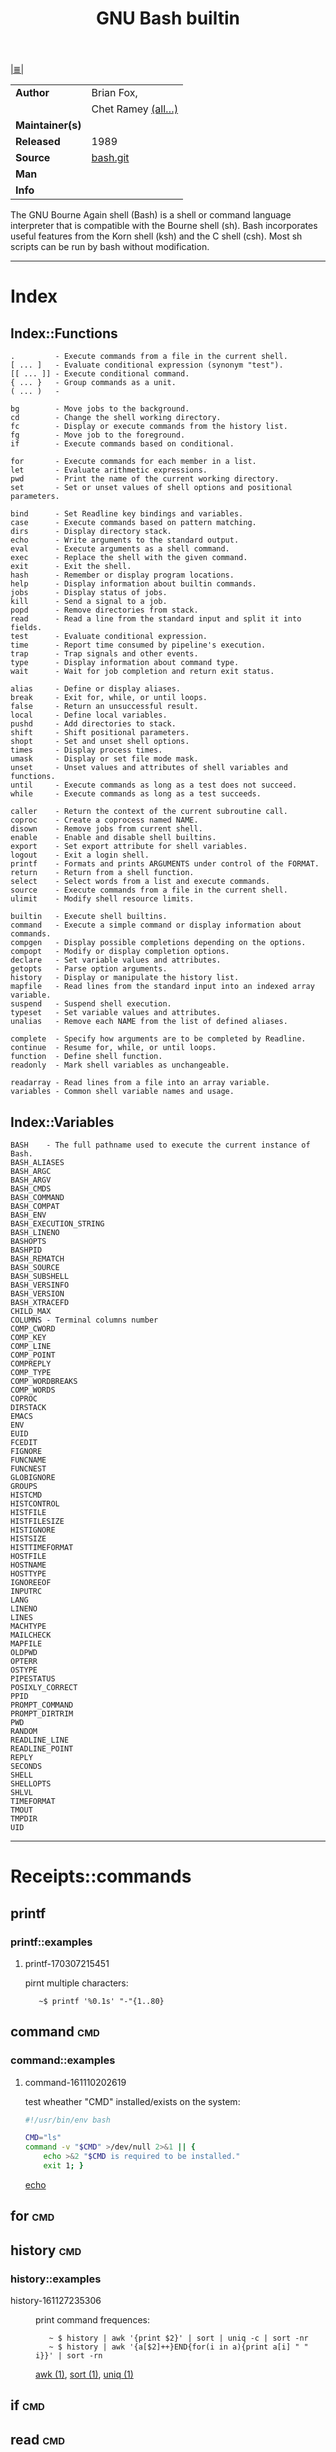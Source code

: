 # File          : cix-gnu-bash-builtin.org
# Created       : <2015-11-07 Mon 00:07:40 GMT>
# Modified      : <2017-8-26 Sat 00:26:04 BST> sharlatan
# Author        : sharlatan
# Maintainer(s) :
# Sinopsis      : The GNU Bourne Again shell

#+OPTIONS: num:nil

[[file:../cix-main.org][|≣|]]
#+TITLE: GNU Bash builtin
|-----------------+---------------------|
| *Author*        | Brian Fox,          |
|                 | Chet Ramey [[http://git.savannah.gnu.org/cgit/bash.git/tree/AUTHORS][(all...)]] |
| *Maintainer(s)* |                     |
| *Released*      | 1989                |
| *Source*        | [[http://git.savannah.gnu.org/cgit/bash.git/tree/AUTHORS][bash.git]]            |
| *Man*           |                     |
| *Info*          |                     |
|-----------------+---------------------|

The GNU Bourne Again shell (Bash) is a shell or command language interpreter
that is compatible with the Bourne shell (sh). Bash incorporates useful features
from the Korn shell (ksh) and the C shell (csh). Most sh scripts can be run by
bash without modification.
-----
* Index
** Index::Functions
#+BEGIN_EXAMPLE
    .         - Execute commands from a file in the current shell.
    [ ... ]   - Evaluate conditional expression (synonym "test").
    [[ ... ]] - Execute conditional command.
    { ... }   - Group commands as a unit.
    ( ... )   -

    bg        - Move jobs to the background.
    cd        - Change the shell working directory.
    fc        - Display or execute commands from the history list.
    fg        - Move job to the foreground.
    if        - Execute commands based on conditional.

    for       - Execute commands for each member in a list.
    let       - Evaluate arithmetic expressions.
    pwd       - Print the name of the current working directory.
    set       - Set or unset values of shell options and positional parameters.

    bind      - Set Readline key bindings and variables.
    case      - Execute commands based on pattern matching.
    dirs      - Display directory stack.
    echo      - Write arguments to the standard output.
    eval      - Execute arguments as a shell command.
    exec      - Replace the shell with the given command.
    exit      - Exit the shell.
    hash      - Remember or display program locations.
    help      - Display information about builtin commands.
    jobs      - Display status of jobs.
    kill      - Send a signal to a job.
    popd      - Remove directories from stack.
    read      - Read a line from the standard input and split it into fields.
    test      - Evaluate conditional expression.
    time      - Report time consumed by pipeline's execution.
    trap      - Trap signals and other events.
    type      - Display information about command type.
    wait      - Wait for job completion and return exit status.

    alias     - Define or display aliases.
    break     - Exit for, while, or until loops.
    false     - Return an unsuccessful result.
    local     - Define local variables.
    pushd     - Add directories to stack.
    shift     - Shift positional parameters.
    shopt     - Set and unset shell options.
    times     - Display process times.
    umask     - Display or set file mode mask.
    unset     - Unset values and attributes of shell variables and functions.
    until     - Execute commands as long as a test does not succeed.
    while     - Execute commands as long as a test succeeds.

    caller    - Return the context of the current subroutine call.
    coproc    - Create a coprocess named NAME.
    disown    - Remove jobs from current shell.
    enable    - Enable and disable shell builtins.
    export    - Set export attribute for shell variables.
    logout    - Exit a login shell.
    printf    - Formats and prints ARGUMENTS under control of the FORMAT.
    return    - Return from a shell function.
    select    - Select words from a list and execute commands.
    source    - Execute commands from a file in the current shell.
    ulimit    - Modify shell resource limits.

    builtin   - Execute shell builtins.
    command   - Execute a simple command or display information about commands.
    compgen   - Display possible completions depending on the options.
    compopt   - Modify or display completion options.
    declare   - Set variable values and attributes.
    getopts   - Parse option arguments.
    history   - Display or manipulate the history list.
    mapfile   - Read lines from the standard input into an indexed array variable.
    suspend   - Suspend shell execution.
    typeset   - Set variable values and attributes.
    unalias   - Remove each NAME from the list of defined aliases.

    complete  - Specify how arguments are to be completed by Readline.
    continue  - Resume for, while, or until loops.
    function  - Define shell function.
    readonly  - Mark shell variables as unchangeable.

    readarray - Read lines from a file into an array variable.
    variables - Common shell variable names and usage.
#+END_EXAMPLE

** Index::Variables
#+BEGIN_EXAMPLE
    BASH    - The full pathname used to execute the current instance of Bash.
    BASH_ALIASES
    BASH_ARGC
    BASH_ARGV
    BASH_CMDS
    BASH_COMMAND
    BASH_COMPAT
    BASH_ENV
    BASH_EXECUTION_STRING
    BASH_LINENO
    BASHOPTS
    BASHPID
    BASH_REMATCH
    BASH_SOURCE
    BASH_SUBSHELL
    BASH_VERSINFO
    BASH_VERSION
    BASH_XTRACEFD
    CHILD_MAX
    COLUMNS - Terminal columns number
    COMP_CWORD
    COMP_KEY
    COMP_LINE
    COMP_POINT
    COMPREPLY
    COMP_TYPE
    COMP_WORDBREAKS
    COMP_WORDS
    COPROC
    DIRSTACK
    EMACS
    ENV
    EUID
    FCEDIT
    FIGNORE
    FUNCNAME
    FUNCNEST
    GLOBIGNORE
    GROUPS
    HISTCMD
    HISTCONTROL
    HISTFILE
    HISTFILESIZE
    HISTIGNORE
    HISTSIZE
    HISTTIMEFORMAT
    HOSTFILE
    HOSTNAME
    HOSTTYPE
    IGNOREEOF
    INPUTRC
    LANG
    LINENO
    LINES
    MACHTYPE
    MAILCHECK
    MAPFILE
    OLDPWD
    OPTERR
    OSTYPE
    PIPESTATUS
    POSIXLY_CORRECT
    PPID
    PROMPT_COMMAND
    PROMPT_DIRTRIM
    PWD
    RANDOM
    READLINE_LINE
    READLINE_POINT
    REPLY
    SECONDS
    SHELL
    SHELLOPTS
    SHLVL
    TIMEFORMAT
    TMOUT
    TMPDIR
    UID
#+END_EXAMPLE
-----

* Receipts::commands

** printf

*** printf::examples

**** printf-170307215451
pirnt multiple characters:
:    ~$ printf '%0.1s' "-"{1..80}
** command                                                                      :cmd:
*** command::examples
**** command-161110202619
test wheather "CMD" installed/exists on the system:
#+BEGIN_SRC sh
  #!/usr/bin/env bash

  CMD="ls"
  command -v "$CMD" >/dev/null 2>&1 || {
      echo >&2 "$CMD is required to be installed."
      exit 1; }
#+END_SRC
[[file:./cix-gnu-core-utilities.org::*echo][echo]]
#+RESULTS:

** for                                                                          :cmd:
** history                                                                      :cmd:
*** history::examples
- history-161127235306 :: print command frequences:
  :    ~ $ history | awk '{print $2}' | sort | uniq -c | sort -nr
  :    ~ $ history | awk '{a[$2]++}END{for(i in a){print a[i] " " i}}' | sort -rn
  [[file:./cix-gawk.org::*awk][awk (1)]], [[file:./cix-gnu-core-utilities.org::*sort][sort (1)]], [[file:./cix-gnu-core-utilities.org::*uniq][uniq (1)]]
** if                                                                           :cmd:
** read                                                                         :cmd:
** select                                                                       :cmd:
** set
*** set::examples
**** set-161224094103
list of all environment varialbes used in current session:
:    ~$ (set -o posix ; set ) | less
[[file::*less][less (1)]]

** ulimit                                                                       :cmd:
ulimit [OPTION] [SHabcdefilmnpqrstuvxT] [LIMIT]

** while                                                                        :cmd:
* Receipts::variables
** PIPESTATUS

** FUNCNAME                                                                     :var:

Its a global internal variable maintained by any linux shell.  Its of type array
and consists the name of the current function from where we are trying to read
its value.  FUNCNAME is the current function name and FUNCNAME is the previous
function name and so on ... Its a stack-trace of functions executed by a shell
script.  Value of FUNCNAME gets cleared every-time we execute a new shell
script.

** IFS
use IFS to separage enteries in a string:
#+BEGIN_SRC sh
#!/usr/bin/env bash

SYS_USRS="
    usr1:hash-1:1003:/home/user1:/bin/bash:group1,gropu2
    usr2:hash-2:1004:/home/user2:/bin/bash:group3,group4
    usr3:hash-3:1005:/home/user3:/bin/bash:group5,group6
"

sys_cfg_usrs() { # Add/mod system users
    local usr hash gid home shell

    for usr_str in $SYS_USRS; do
        IFS=: read usr hash uid home shell groups <<< "$usr_str"

        if id "$usr" &>/dev/null; then
            echo "Modifing"
            usermod -d "$home" \
                    -u "$uid" \
                    -G "$groups" \
                    -p "$hash" \
                    -s "$shell" \
                    "$usr"
        else
            echo "Adding"
            useradd -d "$home" \
                    -u "$uid" \
                    -G "$groups" \
                    -p "$hash" \
                    -s "$shell" \
                    "$usr"
        fi
    done
}

main() {
    sys_cfg_usrs
    echo "$IFS"
}

main "$@"
#+END_SRC
* Referance
** Links
- Bash Variables
  https://www.gnu.org/software/bash/manual/html_node/Bash-Variables.html
- Bash Guide
  http://mywiki.wooledge.org/BashGuide
- Index of Shell Builtin Commands
  https://www.gnu.org/software/bash/manual/html_node/Builtin-Index.html#Builtin-Index
- Environment Variables
  http://pubs.opengroup.org/onlinepubs/9699919799/basedefs/V1_chap08.html#tag_08
- Bash oneliners
  http://www.bashoneliners.com/
** Hubs
- https://github.com/awesome-lists/awesome-bash

# End of cix-gnu-bash.org
